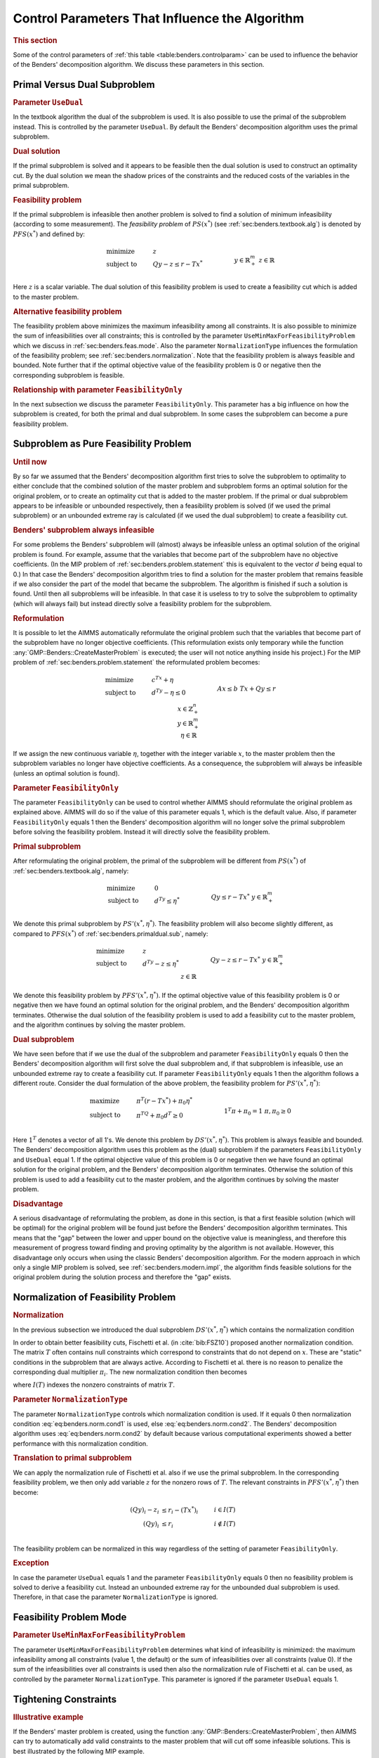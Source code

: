 .. _sec:benders.control.par:

Control Parameters That Influence the Algorithm
===============================================

.. rubric:: This section

Some of the control parameters of :ref:`this table <table:benders.controlparam>`
can be used to influence the behavior of the Benders' decomposition
algorithm. We discuss these parameters in this section.

.. _sec:benders.primaldual.sub:

Primal Versus Dual Subproblem
-----------------------------

.. rubric:: Parameter ``UseDual``

In the textbook algorithm the dual of the subproblem is used. It is also
possible to use the primal of the subproblem instead. This is controlled
by the parameter ``UseDual``. By default the Benders' decomposition
algorithm uses the primal subproblem.

.. rubric:: Dual solution

If the primal subproblem is solved and it appears to be feasible then
the dual solution is used to construct an optimality cut. By the dual
solution we mean the shadow prices of the constraints and the reduced
costs of the variables in the primal subproblem.

.. rubric:: Feasibility problem

If the primal subproblem is infeasible then another problem is solved to
find a solution of minimum infeasibility (according to some
measurement). The *feasibility problem* of :math:`PS(x^*)` (see
:ref:`sec:benders.textbook.alg`) is denoted by :math:`PFS(x^*)` and
defined by:

.. math::

   \begin{align}
   & \text{minimize} & & z \\
   & \text{subject to} & & Q y - z \leq r - Tx^* & & \\
   &&& y \in \mathbb{R}^m_+ & & \\ 
   &&& z \in \mathbb{R} & & \\ 
   \end{align}

Here :math:`z` is a scalar variable. The dual solution of this
feasibility problem is used to create a feasibility cut which is added
to the master problem.

.. rubric:: Alternative feasibility problem

The feasibility problem above minimizes the maximum infeasibility among
all constraints. It is also possible to minimize the sum of
infeasibilities over all constraints; this is controlled by the
parameter ``UseMinMaxForFeasibilityProblem`` which we discuss in
:ref:`sec:benders.feas.mode`. Also the parameter ``NormalizationType``
influences the formulation of the feasibility problem; see
:ref:`sec:benders.normalization`. Note that the feasibility problem is
always feasible and bounded. Note further that if the optimal objective
value of the feasibility problem is 0 or negative then the corresponding
subproblem is feasible.

.. rubric:: Relationship with parameter ``FeasibilityOnly``

In the next subsection we discuss the parameter ``FeasibilityOnly``.
This parameter has a big influence on how the subproblem is created, for
both the primal and dual subproblem. In some cases the subproblem can
become a pure feasibility problem.

.. _sec:benders.feas.prob:

Subproblem as Pure Feasibility Problem
--------------------------------------

.. rubric:: Until now

By so far we assumed that the Benders' decomposition algorithm first
tries to solve the subproblem to optimality to either conclude that the
combined solution of the master problem and subproblem forms an optimal
solution for the original problem, or to create an optimality cut that
is added to the master problem. If the primal or dual subproblem appears
to be infeasible or unbounded respectively, then a feasibility problem
is solved (if we used the primal subproblem) or an unbounded extreme ray
is calculated (if we used the dual subproblem) to create a feasibility
cut.

.. rubric:: Benders' subproblem always infeasible

For some problems the Benders' subproblem will (almost) always be
infeasible unless an optimal solution of the original problem is found.
For example, assume that the variables that become part of the
subproblem have no objective coefficients. (In the MIP problem of
:ref:`sec:benders.problem.statement` this is equivalent to the vector
:math:`d` being equal to 0.) In that case the Benders' decomposition
algorithm tries to find a solution for the master problem that remains
feasible if we also consider the part of the model that became the
subproblem. The algorithm is finished if such a solution is found. Until
then all subproblems will be infeasible. In that case it is useless to
try to solve the subproblem to optimality (which will always fail) but
instead directly solve a feasibility problem for the subproblem.

.. rubric:: Reformulation

It is possible to let the AIMMS automatically reformulate the original
problem such that the variables that become part of the subproblem have
no longer objective coefficients. (This reformulation exists only
temporary while the function :any:`GMP::Benders::CreateMasterProblem` is
executed; the user will not notice anything inside his project.) For the
MIP problem of :ref:`sec:benders.problem.statement` the reformulated
problem becomes:

.. math::

   \begin{align}
   & \text{minimize} & & c^Tx + \eta \\
   & \text{subject to} & & d^Ty - \eta \leq 0 & & \\
   &&& A x \leq b & & \\ 
   &&& T x + Q y \leq r & & \\ 
   &&& x \in \mathbb{Z}^n_+ & & \\ 
   &&& y \in \mathbb{R}^m_+ & & \\ 
   &&& \eta \in \mathbb{R} & & \\ 
   \end{align}

If we assign the new continuous variable :math:`\eta`, together with the
integer variable :math:`x`, to the master problem then the subproblem
variables no longer have objective coefficients. As a consequence, the
subproblem will always be infeasible (unless an optimal solution is
found).

.. rubric:: Parameter ``FeasibilityOnly``

The parameter ``FeasibilityOnly`` can be used to control whether AIMMS
should reformulate the original problem as explained above. AIMMS will
do so if the value of this parameter equals 1, which is the default
value. Also, if parameter ``FeasibilityOnly`` equals 1 then the Benders'
decomposition algorithm will no longer solve the primal subproblem
before solving the feasibility problem. Instead it will directly solve
the feasibility problem.

.. rubric:: Primal subproblem

After reformulating the original problem, the primal of the subproblem
will be different from :math:`PS(x^*)` of
:ref:`sec:benders.textbook.alg`, namely:

.. math::

   \begin{align}
   & \text{minimize} & & 0 \\
   & \text{subject to} & & d^Ty \leq \eta^* & & \\
   &&& Q y \leq r - Tx^* & & \\ 
   &&& y \in \mathbb{R}^m_+ & & \\ 
   \end{align}

We denote this primal subproblem by :math:`PS'(x^*,\eta^*)`. The
feasibility problem will also become slightly different, as compared to
:math:`PFS(x^*)` of :ref:`sec:benders.primaldual.sub`, namely:

.. math::

   \begin{align}
   & \text{minimize} & & z \\
   & \text{subject to} & & d^Ty - z \leq \eta^* & & \\
   &&& Q y - z \leq r - Tx^* & & \\ 
   &&& y \in \mathbb{R}^m_+ & & \\ 
   &&& z \in \mathbb{R} & & \\ 
   \end{align}

We denote this feasibility problem by :math:`PFS'(x^*,\eta^*)`. If the
optimal objective value of this feasibility problem is 0 or negative
then we have found an optimal solution for the original problem, and the
Benders' decomposition algorithm terminates. Otherwise the dual solution
of the feasibility problem is used to add a feasibility cut to the
master problem, and the algorithm continues by solving the master
problem.

.. rubric:: Dual subproblem

We have seen before that if we use the dual of the subproblem and
parameter ``FeasibilityOnly`` equals 0 then the Benders' decomposition
algorithm will first solve the dual subproblem and, if that subproblem
is infeasible, use an unbounded extreme ray to create a feasibility cut.
If parameter ``FeasibilityOnly`` equals 1 then the algorithm follows a
different route. Consider the dual formulation of the above problem, the
feasibility problem for :math:`PS'(x^*,\eta^*)`:

.. math::

   \begin{align}
   & \text{maximize} & & \pi^T(r - Tx^*) + \pi_0 \eta^* \\
   & \text{subject to} & & \pi^TQ + \pi_0 d^T \geq 0 & & \\
   &&& 1^T \pi + \pi_0 = 1 & & \\ 
   &&& \pi, \pi_0 \geq 0 & & \\ 
   \end{align}

Here :math:`1^T` denotes a vector of all 1's. We denote this problem by
:math:`DS'(x^*,\eta^*)`. This problem is always feasible and bounded.
The Benders' decomposition algorithm uses this problem as the (dual)
subproblem if the parameters ``FeasibilityOnly`` and ``UseDual`` equal
1. If the optimal objective value of this problem is 0 or negative then
we have found an optimal solution for the original problem, and the
Benders' decomposition algorithm terminates. Otherwise the solution of
this problem is used to add a feasibility cut to the master problem, and
the algorithm continues by solving the master problem.

.. rubric:: Disadvantage

A serious disadvantage of reformulating the problem, as done in this
section, is that a first feasible solution (which will be optimal) for
the original problem will be found just before the Benders'
decomposition algorithm terminates. This means that the "gap" between
the lower and upper bound on the objective value is meaningless, and
therefore this measurement of progress toward finding and proving
optimality by the algorithm is not available. However, this disadvantage
only occurs when using the classic Benders' decomposition algorithm. For
the modern approach in which only a single MIP problem is solved, see
:ref:`sec:benders.modern.impl`, the algorithm finds feasible solutions
for the original problem during the solution process and therefore the
"gap" exists.

.. _sec:benders.normalization:

Normalization of Feasibility Problem
------------------------------------

.. rubric:: Normalization

In the previous subsection we introduced the dual subproblem
:math:`DS'(x^*,\eta^*)` which contains the normalization condition

.. math::
   :label: eq:benders.norm.cond1

   \begin{align}
   1^T \pi + \pi_0 = 1. \tag{NC1}
   \end{align}

In order to obtain better feasibility cuts, Fischetti et al. (in
:cite:`bib:FSZ10`) proposed another normalization condition. The matrix
:math:`T` often contains null constraints which correspond to
constraints that do not depend on :math:`x`. These are "static"
conditions in the subproblem that are always active. According to
Fischetti et al. there is no reason to penalize the corresponding dual
multiplier :math:`\pi_i`. The new normalization condition then becomes

.. math::
   :label: eq:benders.norm.cond2

   \begin{align}
   \sum_{i\in I(T)} \pi_i + \pi_0 = 1 \tag{NC2}
   \end{align}

where :math:`I(T)` indexes the nonzero constraints of matrix :math:`T`.

.. rubric:: Parameter ``NormalizationType``

The parameter ``NormalizationType`` controls which normalization
condition is used. If it equals 0 then normalization condition
:eq:`eq:benders.norm.cond1` is used, else :eq:`eq:benders.norm.cond2`.
The Benders' decomposition algorithm uses :eq:`eq:benders.norm.cond2` by
default because various computational experiments showed a better
performance with this normalization condition.

.. rubric:: Translation to primal subproblem

We can apply the normalization rule of Fischetti et al. also if we use
the primal subproblem. In the corresponding feasibility problem, we then
only add variable :math:`z` for the nonzero rows of :math:`T`. The
relevant constraints in :math:`PFS'(x^*,\eta^*)` then become:

.. math::

   \begin{align}
   (Q y)_i - z_i & \leq r_i - (Tx^*)_i & & i \in    I(T) \\
   (Q y)_i & \leq r_i & & i \notin I(T) \\
   \end{align}

The feasibility problem can be normalized in this way regardless of the
setting of parameter ``FeasibilityOnly``.

.. rubric:: Exception

In case the parameter ``UseDual`` equals 1 and the parameter
``FeasibilityOnly`` equals 0 then no feasibility problem is solved to
derive a feasibility cut. Instead an unbounded extreme ray for the
unbounded dual subproblem is used. Therefore, in that case the parameter
``NormalizationType`` is ignored.

.. _sec:benders.feas.mode:

Feasibility Problem Mode
------------------------

.. rubric:: Parameter ``UseMinMaxForFeasibilityProblem``

The parameter ``UseMinMaxForFeasibilityProblem`` determines what kind of
infeasibility is minimized: the maximum infeasibility among all
constraints (value 1, the default) or the sum of infeasibilities over
all constraints (value 0). If the sum of the infeasibilities over all
constraints is used then also the normalization rule of Fischetti et al.
can be used, as controlled by the parameter ``NormalizationType``. This
parameter is ignored if the parameter ``UseDual`` equals 1.

.. _sec:benders.tight.cons:

Tightening Constraints
----------------------

.. rubric:: Illustrative example

If the Benders' master problem is created, using the function
:any:`GMP::Benders::CreateMasterProblem`, then AIMMS can try to
automatically add valid constraints to the master problem that will cut
off some infeasible solutions. This is best illustrated by the following
MIP example.

.. math::

   \begin{align}
   & \text{minimize} & & \sum_i x_i \\
   & \text{subject to} & & y_i \leq u_i x_i & & \forall i \\
   &&& \sum_i y_i \geq b & & \\ 
   &&& x \in \{0,1\} & & \\ 
   &&& y \geq 0 & & \\ 
   \end{align}

We assume that :math:`u` and :math:`b` are strictly positive parameters.
The binary variable :math:`x` is assigned to the master problem and the
continuous variable :math:`y` to the subproblem. For this example, the
initial master problem has no constraints (besides the integrality
restriction on :math:`x`) and therefore :math:`x=0` is the optimal
solution of the initial master problem. Clearly, for :math:`x=0` our MIP
example has no solution. Adding the constraint

.. math::

   \begin{align}
   \sum_i u_i x_i & \geq b & &  \\
   \end{align}

to the master problem cuts off the :math:`x=0` solution. Note that this
constraint is redundant in the original MIP example. By adding these
kind of master-problem-tightening constraints we hope that the Benders'
decomposition algorithm requires less iterations to find an optimal
solution.

.. rubric:: Parameter ``AddTighteningConstraints``

Adding tightening constraints to the master problem is controlled by the
parameter ``AddTighteningConstraints``. If this parameter equals 1, its
default, then AIMMS will try to find and add tightening constraints.
Computational experiments indicate that in general the Benders'
decomposition algorithm benefits from adding these tightening
constraints.

.. _sec:benders.start.point:

Using a Starting Point
----------------------

.. rubric:: Parameter ``UseStartingPointForMaster``

The parameter ``UseStartingPointForMaster`` can be used to let the
classic Benders' decomposition algorithm start from a "good" solution.
This solution can be obtained from a heuristic and must be a feasible
solution for the master problem. The solution should be copied into the
level suffix of the problem variables before the Benders' decomposition
algorithm is called. If this parameter is set to 1 then the algorithm
will skip the solve of the first master problem. Instead, the master
problem variable :math:`x^*` will be fixed in the subproblem
:math:`PS(x^*)` according to the starting point, and the algorithm will
continue by solving the subproblem.

.. _sec:benders.aimms.presolver:

Using the AIMMS Presolver
-------------------------

.. rubric:: Parameter ``UsePresolver``

The Benders' decomposition algorithm can use the AIMMS Presolver at the
start. In that case the algorithm will use the preprocessed model
instead of the original model. By preprocessing the model it might
become smaller and easier to solve. The parameter ``UsePresolver`` can
be used to switch on the preprocessing step.